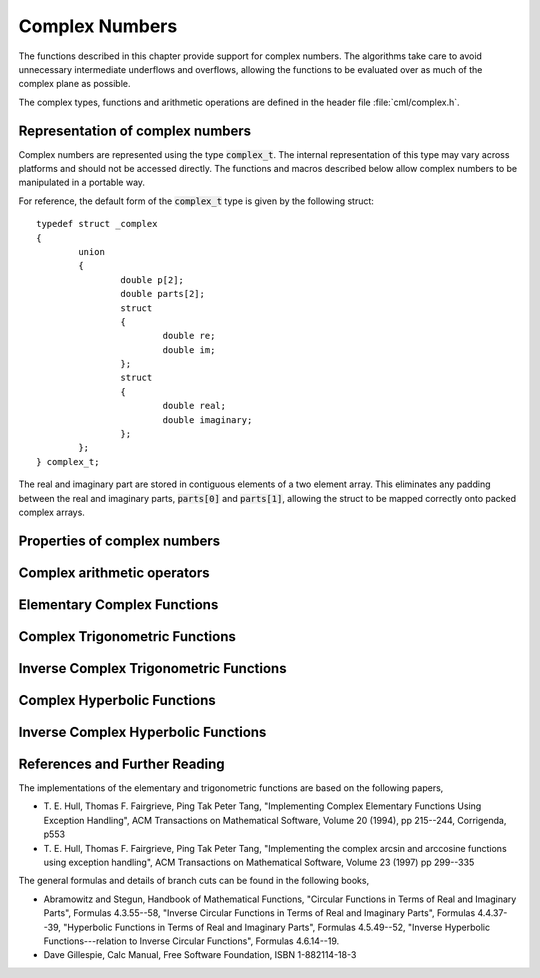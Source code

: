 .. index:: complex numbers

***************
Complex Numbers
***************

The functions described in this chapter provide support for complex
numbers.  The algorithms take care to avoid unnecessary intermediate
underflows and overflows, allowing the functions to be evaluated over
as much of the complex plane as possible.

.. FIXME: this still needs to be
.. done for the csc, sec, cot, csch, sech, coth functions

The complex types, functions and arithmetic operations are defined in
the header file :file:`cml/complex.h`.

.. index::
   single: representations of complex numbers
   single: polar form of complex numbers
   single: complex_t

Representation of complex numbers
=================================

Complex numbers are represented using the type :code:`complex_t`. The
internal representation of this type may vary across platforms and
should not be accessed directly. The functions and macros described
below allow complex numbers to be manipulated in a portable way.

For reference, the default form of the :code:`complex_t` type is
given by the following struct::

    typedef struct _complex
    {
            union
            {
                    double p[2];
                    double parts[2];
                    struct
                    {
                            double re;
                            double im;
                    };
                    struct
                    {
                            double real;
                            double imaginary;
                    };
            };
    } complex_t;

The real and imaginary part are stored in contiguous elements of a two
element array. This eliminates any padding between the real and
imaginary parts, :code:`parts[0]` and :code:`parts[1]`, allowing the struct to
be mapped correctly onto packed complex arrays.

.. function:: complex_t complex (double x, double y)

   This function uses the rectangular Cartesian components
   :math:`(x,y)` to return the complex number :math:`z = x + y i`.
   An inline version of this function is used when :macro:`HAVE_INLINE`
   is defined.

.. function:: complex_t complex_polar (double r, double theta)

   This function returns the complex number :math:`z = r \exp(i \theta) = r
   (\cos(\theta) + i \sin(\theta))` from the polar representation
   (:data:`r`, :data:`theta`).

.. macro::
   creal (z)
   cimag (z)

   These macros return the real and imaginary parts of the complex number
   :data:`z`.

Properties of complex numbers
=============================

.. index:: argument of complex number

.. function:: double complex_arg (complex_t z)

   This function returns the argument of the complex number :data:`z`,
   :math:`\arg(z)`, where :math:`-\pi < \arg(z) <= \pi`.

.. index:: magnitude of complex number

.. function:: double complex_abs (complex_t z)

   This function returns the magnitude of the complex number :data:`z`, :math:`|z|`.

.. function:: double complex_abs2 (complex_t z)

   This function returns the squared magnitude of the complex number
   :data:`z`, :math:`|z|^2`.

.. function:: double complex_logabs (complex_t z)

   This function returns the natural logarithm of the magnitude of the
   complex number :data:`z`, :math:`\log|z|`.  It allows an accurate
   evaluation of :math:`\log|z|` when :math:`|z|` is close to one. The direct
   evaluation of :code:`log(complex_abs(z))` would lead to a loss of
   precision in this case.

.. index:: complex arithmetic

Complex arithmetic operators
============================

.. function:: complex_t complex_add (complex_t a, complex_t b)

   This function returns the sum of the complex numbers :data:`a` and
   :data:`b`, :math:`z=a+b`.

.. function:: complex_t complex_sub (complex_t a, complex_t b)

   This function returns the difference of the complex numbers :data:`a` and
   :data:`b`, :math:`z=a-b`.

.. function:: complex_t complex_mul (complex_t a, complex_t b)

   This function returns the product of the complex numbers :data:`a` and
   :data:`b`, :math:`z=ab`.

.. function:: complex_t complex_div (complex_t a, complex_t b)

   This function returns the quotient of the complex numbers :data:`a` and
   :data:`b`, :math:`z=a/b`.

.. function:: complex_t complex_add_real (complex_t a, double x)

   This function returns the sum of the complex number :data:`a` and the
   real number :data:`x`, :math:`z=a+x`.

.. function:: complex_t complex_sub_real (complex_t a, double x)

   This function returns the difference of the complex number :data:`a` and the
   real number :data:`x`, :math:`z=a-x`.

.. function:: complex_t complex_mul_real (complex_t a, double x)

   This function returns the product of the complex number :data:`a` and the
   real number :data:`x`, :math:`z=ax`.

.. function:: complex_t complex_div_real (complex_t a, double x)

   This function returns the quotient of the complex number :data:`a` and the
   real number :data:`x`, :math:`z=a/x`.

.. function:: complex_t complex_add_imag (complex_t a, double y)

   This function returns the sum of the complex number :data:`a` and the
   imaginary number :math:`iy`, :math:`z=a+iy`.

.. function:: complex_t complex_sub_imag (complex_t a, double y)

   This function returns the difference of the complex number :data:`a` and the
   imaginary number :math:`iy`, :math:`z=a-iy`.

.. function:: complex_t complex_mul_imag (complex_t a, double y)

   This function returns the product of the complex number :data:`a` and the
   imaginary number :math:`iy`, :math:`z=a*(iy)`.

.. function:: complex_t complex_div_imag (complex_t a, double y)

   This function returns the quotient of the complex number :data:`a` and the
   imaginary number :math:`iy`, :math:`z=a/(iy)`.

.. index:: conjugate of complex number

.. function:: complex_t complex_conj (complex_t z)

   This function returns the complex conjugate of the complex number
   :data:`z`, :math:`z^* = x - y i`.

.. function:: complex_t complex_inverse (complex_t z)

   This function returns the inverse, or reciprocal, of the complex number
   :data:`z`, :math:`1/z = (x - y i)/(x^2 + y^2)`.

.. function:: complex_t complex_negative (complex_t z)

   This function returns the negative of the complex number
   :data:`z`, :math:`-z = (-x) + (-y)i`.


Elementary Complex Functions
============================

.. index:: square root of complex number

.. function:: complex_t complex_sqrt (complex_t z)

   This function returns the square root of the complex number :data:`z`,
   :math:`\sqrt z`. The branch cut is the negative real axis. The result
   always lies in the right half of the complex plane.

.. function:: complex_t complex_sqrt_real (double x)

   This function returns the complex square root of the real number
   :data:`x`, where :data:`x` may be negative.

.. index::
   single: power of complex number
   single: exponentiation of complex number

.. function:: complex_t complex_pow (complex_t z, complex_t a)

   The function returns the complex number :data:`z` raised to the complex
   power :data:`a`, :math:`z^a`. This is computed as :math:`\exp(\log(z)*a)`
   using complex logarithms and complex exponentials.

.. function:: complex_t complex_pow_real (complex_t z, double x)

   This function returns the complex number :data:`z` raised to the real
   power :data:`x`, :math:`z^x`.

.. function:: complex_t complex_exp (complex_t z)

   This function returns the complex exponential of the complex number
   :data:`z`, :math:`\exp(z)`.

.. index:: logarithm of complex number

.. function:: complex_t complex_log (complex_t z)

   This function returns the complex natural logarithm (base :math:`e`) of
   the complex number :data:`z`, :math:`\log(z)`.  The branch cut is the
   negative real axis.

.. function:: complex_t complex_log10 (complex_t z)

   This function returns the complex base-10 logarithm of
   the complex number :data:`z`, :math:`\log_{10} (z)`.

.. function:: complex_t complex_log_b (complex_t z, complex_t b)

   This function returns the complex base-:data:`b` logarithm of the complex
   number :data:`z`, :math:`\log_b(z)`. This quantity is computed as the ratio
   :math:`\log(z)/\log(b)`.

.. index:: trigonometric functions of complex numbers

Complex Trigonometric Functions
===============================

.. index::
   single: sin, of complex number

.. function:: complex_t complex_sin (complex_t z)

   This function returns the complex sine of the complex number :data:`z`,
   :math:`\sin(z) = (\exp(iz) - \exp(-iz))/(2i)`.

.. index:: cosine of complex number

.. function:: complex_t complex_cos (complex_t z)

   This function returns the complex cosine of the complex number :data:`z`,
   :math:`\cos(z) = (\exp(iz) + \exp(-iz))/2`.

.. index:: tangent of complex number

.. function:: complex_t complex_tan (complex_t z)

   This function returns the complex tangent of the complex number :data:`z`,
   :math:`\tan(z) = \sin(z)/\cos(z)`.

.. function:: complex_t complex_sec (complex_t z)

   This function returns the complex secant of the complex number :data:`z`,
   :math:`\sec(z) = 1/\cos(z)`.

.. function:: complex_t complex_csc (complex_t z)

   This function returns the complex cosecant of the complex number :data:`z`,
   :math:`\csc(z) = 1/\sin(z)`.

.. function:: complex_t complex_cot (complex_t z)

   This function returns the complex cotangent of the complex number :data:`z`,
   :math:`\cot(z) = 1/\tan(z)`.

.. index:: inverse complex trigonometric functions

Inverse Complex Trigonometric Functions
=======================================

.. function:: complex_t complex_asin (complex_t z)

   This function returns the complex arcsine of the complex number :data:`z`,
   :math:`\arcsin(z)`. The branch cuts are on the real axis, less than :math:`-1`
   and greater than :math:`1`.

.. function:: complex_t complex_asin_real (double z)

   This function returns the complex arcsine of the real number :data:`z`,
   :math:`\arcsin(z)`. For :math:`z` between :math:`-1` and :math:`1`, the
   function returns a real value in the range :math:`[-\pi/2,\pi/2]`. For
   :math:`z` less than :math:`-1` the result has a real part of :math:`-\pi/2`
   and a positive imaginary part.  For :math:`z` greater than :math:`1` the
   result has a real part of :math:`\pi/2` and a negative imaginary part.

.. function:: complex_t complex_acos (complex_t z)

   This function returns the complex arccosine of the complex number :data:`z`,
   :math:`\arccos(z)`. The branch cuts are on the real axis, less than :math:`-1`
   and greater than :math:`1`.

.. function:: complex_t complex_acos_real (double z)

   This function returns the complex arccosine of the real number :data:`z`,
   :math:`\arccos(z)`. For :math:`z` between :math:`-1` and :math:`1`, the
   function returns a real value in the range :math:`[0,\pi]`. For :math:`z`
   less than :math:`-1` the result has a real part of :math:`\pi` and a
   negative imaginary part.  For :math:`z` greater than :math:`1` the result
   is purely imaginary and positive.

.. function:: complex_t complex_atan (complex_t z)

   This function returns the complex arctangent of the complex number
   :data:`z`, :math:`\arctan(z)`. The branch cuts are on the imaginary axis,
   below :math:`-i` and above :math:`i`.

.. function:: complex_t complex_asec (complex_t z)

   This function returns the complex arcsecant of the complex number :data:`z`,
   :math:`\arcsec(z) = \arccos(1/z)`.

.. function:: complex_t complex_asec_real (double z)

   This function returns the complex arcsecant of the real number :data:`z`,
   :math:`\arcsec(z) = \arccos(1/z)`.

.. function:: complex_t complex_acsc (complex_t z)

   This function returns the complex arccosecant of the complex number :data:`z`,
   :math:`\arccsc(z) = \arcsin(1/z)`.

.. function:: complex_t complex_acsc_real (double z)

   This function returns the complex arccosecant of the real number :data:`z`,
   :math:`\arccsc(z) = \arcsin(1/z)`.

.. function:: complex_t complex_acot (complex_t z)

   This function returns the complex arccotangent of the complex number :data:`z`,
   :math:`\arccot(z) = \arctan(1/z)`.

.. index::
   single: hyperbolic functions, complex numbers

Complex Hyperbolic Functions
============================

.. function:: complex_t complex_sinh (complex_t z)

   This function returns the complex hyperbolic sine of the complex number
   :data:`z`, :math:`\sinh(z) = (\exp(z) - \exp(-z))/2`.

.. function:: complex_t complex_cosh (complex_t z)

   This function returns the complex hyperbolic cosine of the complex number
   :data:`z`, :math:`\cosh(z) = (\exp(z) + \exp(-z))/2`.

.. function:: complex_t complex_tanh (complex_t z)

   This function returns the complex hyperbolic tangent of the complex number
   :data:`z`, :math:`\tanh(z) = \sinh(z)/\cosh(z)`.

.. function:: complex_t complex_sech (complex_t z)

   This function returns the complex hyperbolic secant of the complex
   number :data:`z`, :math:`\sech(z) = 1/\cosh(z)`.

.. function:: complex_t complex_csch (complex_t z)

   This function returns the complex hyperbolic cosecant of the complex
   number :data:`z`, :math:`\csch(z) = 1/\sinh(z)`.

.. function:: complex_t complex_coth (complex_t z)

   This function returns the complex hyperbolic cotangent of the complex
   number :data:`z`, :math:`\coth(z) = 1/\tanh(z)`.

.. index::
   single: inverse hyperbolic functions, complex numbers

Inverse Complex Hyperbolic Functions
====================================

.. function:: complex_t complex_asinh (complex_t z)

   This function returns the complex hyperbolic arcsine of the
   complex number :data:`z`, :math:`\arcsinh(z)`.  The branch cuts are on the
   imaginary axis, below :math:`-i` and above :math:`i`.

.. function:: complex_t complex_acosh (complex_t z)

   This function returns the complex hyperbolic arccosine of the complex
   number :data:`z`, :math:`\arccosh(z)`.  The branch cut is on the real
   axis, less than :math:`1`.  Note that in this case we use the negative
   square root in formula 4.6.21 of Abramowitz & Stegun giving
   :math:`\arccosh(z)=\log(z-\sqrt{z^2-1})`.

.. function:: complex_t complex_acosh_real (double z)

   This function returns the complex hyperbolic arccosine of
   the real number :data:`z`, :math:`\arccosh(z)`.

.. function:: complex_t complex_atanh (complex_t z)

   This function returns the complex hyperbolic arctangent of the complex
   number :data:`z`, :math:`\arctanh(z)`.  The branch cuts are on the real
   axis, less than :math:`-1` and greater than :math:`1`.

.. function:: complex_t complex_atanh_real (double z)

   This function returns the complex hyperbolic arctangent of the real
   number :data:`z`, :math:`\arctanh(z)`.

.. function:: complex_t complex_asech (complex_t z)

   This function returns the complex hyperbolic arcsecant of the complex
   number :data:`z`, :math:`\arcsech(z) = \arccosh(1/z)`.

.. function:: complex_t complex_acsch (complex_t z)

   This function returns the complex hyperbolic arccosecant of the complex
   number :data:`z`, :math:`\arccsch(z) = \arcsinh(1/z)`.

.. function:: complex_t complex_acoth (complex_t z)

   This function returns the complex hyperbolic arccotangent of the complex
   number :data:`z`, :math:`\arccoth(z) = \arctanh(1/z)`.

References and Further Reading
==============================

The implementations of the elementary and trigonometric functions are
based on the following papers,

* T. E. Hull, Thomas F. Fairgrieve, Ping Tak Peter Tang,
  "Implementing Complex Elementary Functions Using Exception
  Handling", ACM Transactions on Mathematical Software, Volume 20
  (1994), pp 215--244, Corrigenda, p553

* T. E. Hull, Thomas F. Fairgrieve, Ping Tak Peter Tang,
  "Implementing the complex arcsin and arccosine functions using exception
  handling", ACM Transactions on Mathematical Software, Volume 23
  (1997) pp 299--335

The general formulas and details of branch cuts can be found in the
following books,

* Abramowitz and Stegun, Handbook of Mathematical Functions,
  "Circular Functions in Terms of Real and Imaginary Parts", Formulas
  4.3.55--58,
  "Inverse Circular Functions in Terms of Real and Imaginary Parts",
  Formulas 4.4.37--39,
  "Hyperbolic Functions in Terms of Real and Imaginary Parts",
  Formulas 4.5.49--52,
  "Inverse Hyperbolic Functions---relation to Inverse Circular Functions",
  Formulas 4.6.14--19.

* Dave Gillespie, Calc Manual, Free Software Foundation, ISBN
  1-882114-18-3
